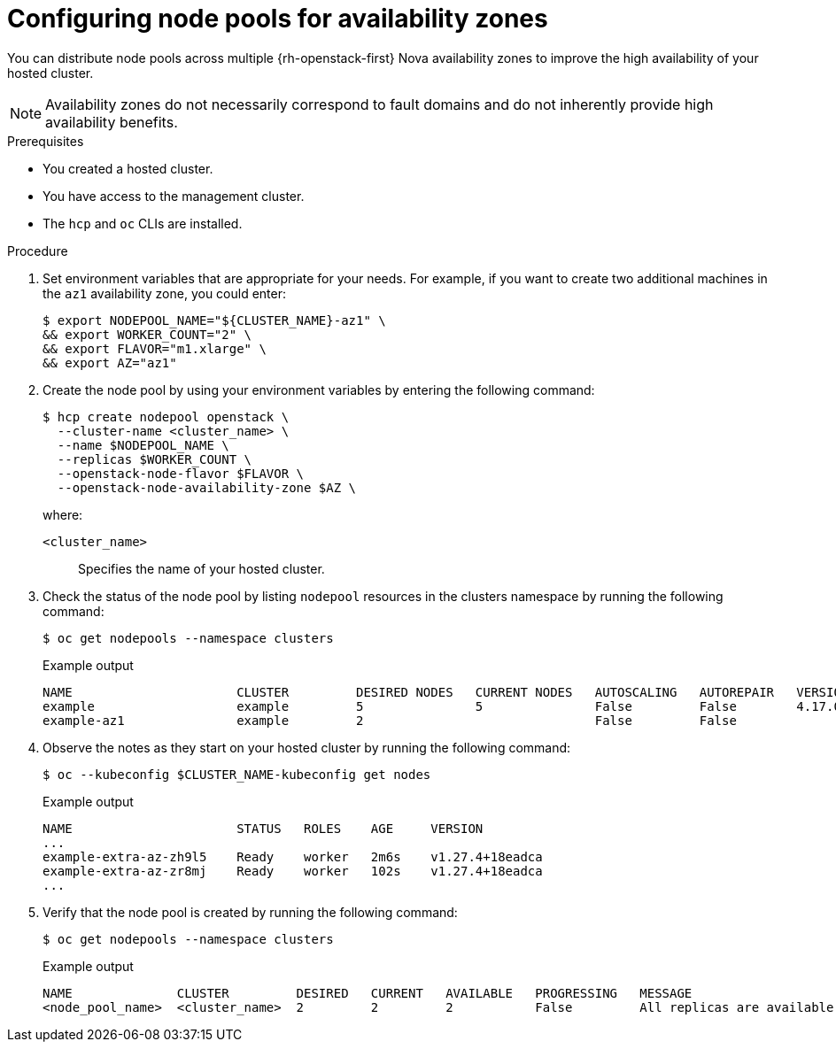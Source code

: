 // Module included in the following assemblies:
//
// * hosted_control_planes/hcp-manage/hcp-manage-openstack.adoc

:_mod-docs-content-type: PROCEDURE
[id="hcp-manage-openstack-az_{context}"]
= Configuring node pools for availability zones

You can distribute node pools across multiple {rh-openstack-first} Nova availability zones to improve the high availability of your hosted cluster.

NOTE: Availability zones do not necessarily correspond to fault domains and do not inherently provide high availability benefits.

.Prerequisites

* You created a hosted cluster.
* You have access to the management cluster.
* The `hcp` and `oc` CLIs are installed.

.Procedure

. Set environment variables that are appropriate for your needs. For example, if you want to create two additional machines in the `az1` availability zone, you could enter:
+
[source,terminal]
----
$ export NODEPOOL_NAME="${CLUSTER_NAME}-az1" \
&& export WORKER_COUNT="2" \
&& export FLAVOR="m1.xlarge" \
&& export AZ="az1"
----

. Create the node pool by using your environment variables by entering the following command:
+
[source,terminal]
----
$ hcp create nodepool openstack \
  --cluster-name <cluster_name> \
  --name $NODEPOOL_NAME \
  --replicas $WORKER_COUNT \
  --openstack-node-flavor $FLAVOR \
  --openstack-node-availability-zone $AZ \
----
+
--
where:

`<cluster_name>`:: Specifies the name of your hosted cluster.
--

. Check the status of the node pool by listing `nodepool` resources in the clusters namespace by running the following command:
+
[source,terminal]
----
$ oc get nodepools --namespace clusters
----
+
.Example output
[source,terminal]
----
NAME                      CLUSTER         DESIRED NODES   CURRENT NODES   AUTOSCALING   AUTOREPAIR   VERSION   UPDATINGVERSION   UPDATINGCONFIG   MESSAGE
example                   example         5               5               False         False        4.17.0
example-az1               example         2                               False         False                  True              True             Minimum availability requires 2 replicas, current 0 available
----

. Observe the notes as they start on your hosted cluster by running the following command:
+
[source,terminal]
----
$ oc --kubeconfig $CLUSTER_NAME-kubeconfig get nodes
----
+
.Example output
[source,terminal]
----
NAME                      STATUS   ROLES    AGE     VERSION
...
example-extra-az-zh9l5    Ready    worker   2m6s    v1.27.4+18eadca
example-extra-az-zr8mj    Ready    worker   102s    v1.27.4+18eadca
...
----

. Verify that the node pool is created by running the following command:
+
[source,terminal]
----
$ oc get nodepools --namespace clusters
----
+
.Example output
[source,terminal]
----
NAME              CLUSTER         DESIRED   CURRENT   AVAILABLE   PROGRESSING   MESSAGE
<node_pool_name>  <cluster_name>  2         2         2           False         All replicas are available
----